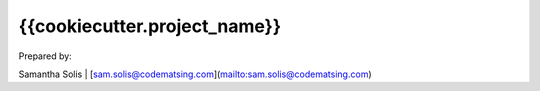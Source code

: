 .. _handbook:

{{cookiecutter.project_name}}
======================================================================

Prepared by:

Samantha Solis | [sam.solis@codematsing.com](mailto:sam.solis@codematsing.com)
